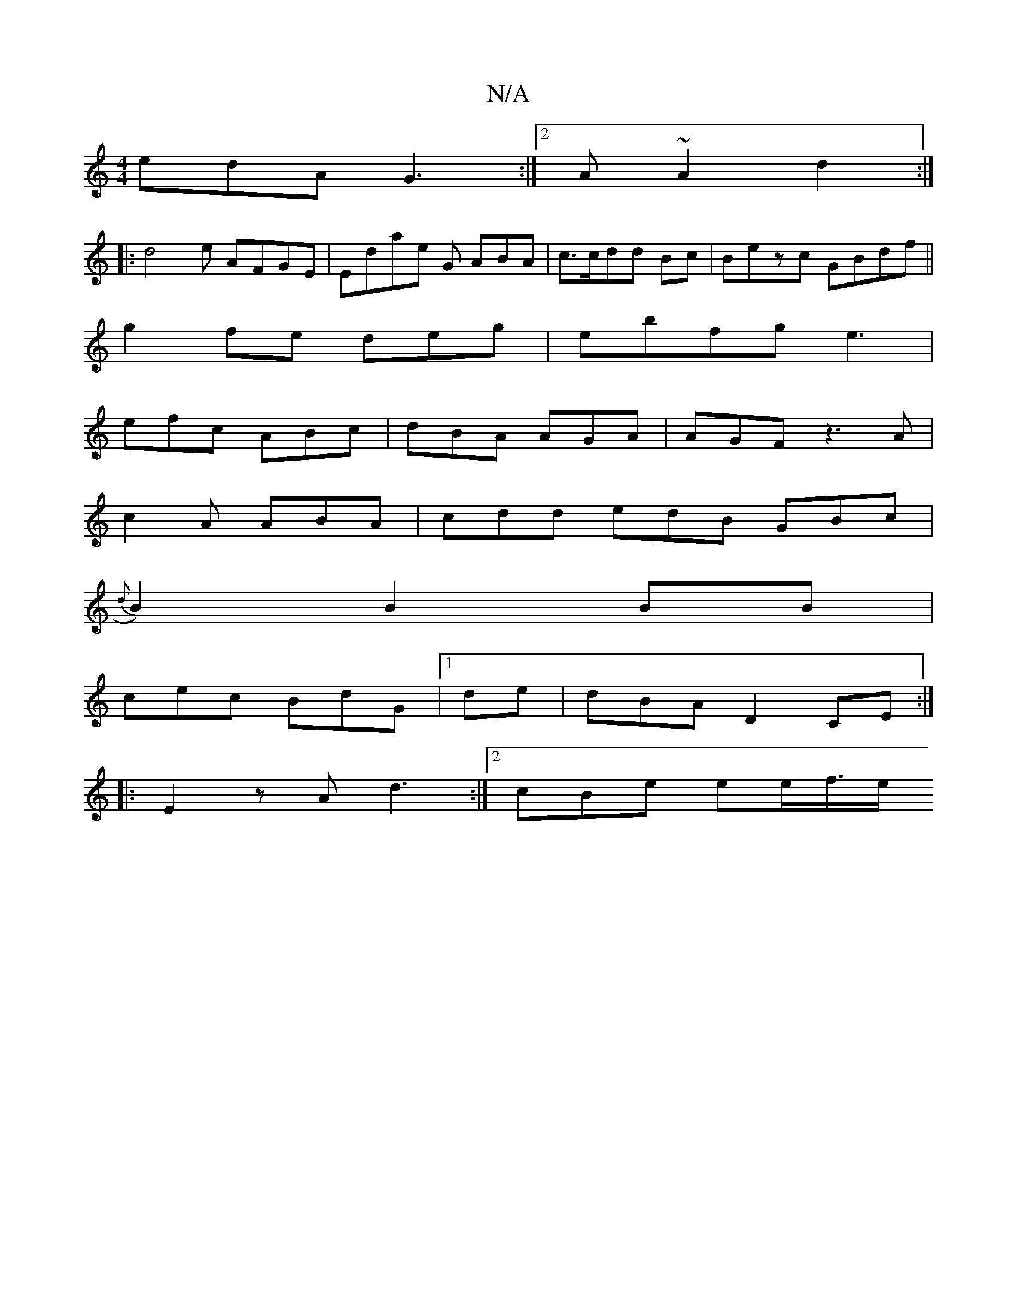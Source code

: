 X:1
T:N/A
M:4/4
R:N/A
K:Cmajor
edA G3 :|2 A~A2 d2:|
|:d4-e AFGE|Edae G ABA|c>cdd Bc | Bezc GBdf||
g2 fe deg|ebfg e3 |
efc ABc|dBA AGA|AGF z3A |
c2 A ABA|cdd edB GBc |
{d}B2) B2 BB|
cec BdG |1 de|dBA D2CE :|
|:E2zA d3 :|2cBe ee/f/>e